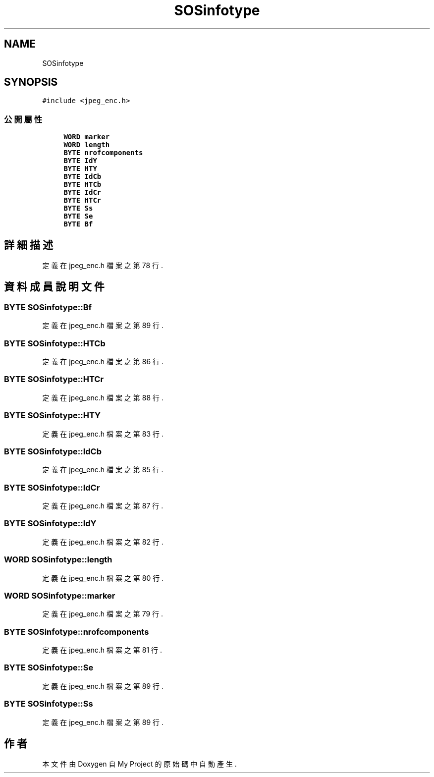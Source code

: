 .TH "SOSinfotype" 3 "2024年11月2日 星期六" "My Project" \" -*- nroff -*-
.ad l
.nh
.SH NAME
SOSinfotype
.SH SYNOPSIS
.br
.PP
.PP
\fC#include <jpeg_enc\&.h>\fP
.SS "公開屬性"

.in +1c
.ti -1c
.RI "\fBWORD\fP \fBmarker\fP"
.br
.ti -1c
.RI "\fBWORD\fP \fBlength\fP"
.br
.ti -1c
.RI "\fBBYTE\fP \fBnrofcomponents\fP"
.br
.ti -1c
.RI "\fBBYTE\fP \fBIdY\fP"
.br
.ti -1c
.RI "\fBBYTE\fP \fBHTY\fP"
.br
.ti -1c
.RI "\fBBYTE\fP \fBIdCb\fP"
.br
.ti -1c
.RI "\fBBYTE\fP \fBHTCb\fP"
.br
.ti -1c
.RI "\fBBYTE\fP \fBIdCr\fP"
.br
.ti -1c
.RI "\fBBYTE\fP \fBHTCr\fP"
.br
.ti -1c
.RI "\fBBYTE\fP \fBSs\fP"
.br
.ti -1c
.RI "\fBBYTE\fP \fBSe\fP"
.br
.ti -1c
.RI "\fBBYTE\fP \fBBf\fP"
.br
.in -1c
.SH "詳細描述"
.PP 
定義在 jpeg_enc\&.h 檔案之第 78 行\&.
.SH "資料成員說明文件"
.PP 
.SS "\fBBYTE\fP SOSinfotype::Bf"

.PP
定義在 jpeg_enc\&.h 檔案之第 89 行\&.
.SS "\fBBYTE\fP SOSinfotype::HTCb"

.PP
定義在 jpeg_enc\&.h 檔案之第 86 行\&.
.SS "\fBBYTE\fP SOSinfotype::HTCr"

.PP
定義在 jpeg_enc\&.h 檔案之第 88 行\&.
.SS "\fBBYTE\fP SOSinfotype::HTY"

.PP
定義在 jpeg_enc\&.h 檔案之第 83 行\&.
.SS "\fBBYTE\fP SOSinfotype::IdCb"

.PP
定義在 jpeg_enc\&.h 檔案之第 85 行\&.
.SS "\fBBYTE\fP SOSinfotype::IdCr"

.PP
定義在 jpeg_enc\&.h 檔案之第 87 行\&.
.SS "\fBBYTE\fP SOSinfotype::IdY"

.PP
定義在 jpeg_enc\&.h 檔案之第 82 行\&.
.SS "\fBWORD\fP SOSinfotype::length"

.PP
定義在 jpeg_enc\&.h 檔案之第 80 行\&.
.SS "\fBWORD\fP SOSinfotype::marker"

.PP
定義在 jpeg_enc\&.h 檔案之第 79 行\&.
.SS "\fBBYTE\fP SOSinfotype::nrofcomponents"

.PP
定義在 jpeg_enc\&.h 檔案之第 81 行\&.
.SS "\fBBYTE\fP SOSinfotype::Se"

.PP
定義在 jpeg_enc\&.h 檔案之第 89 行\&.
.SS "\fBBYTE\fP SOSinfotype::Ss"

.PP
定義在 jpeg_enc\&.h 檔案之第 89 行\&.

.SH "作者"
.PP 
本文件由Doxygen 自 My Project 的原始碼中自動產生\&.

